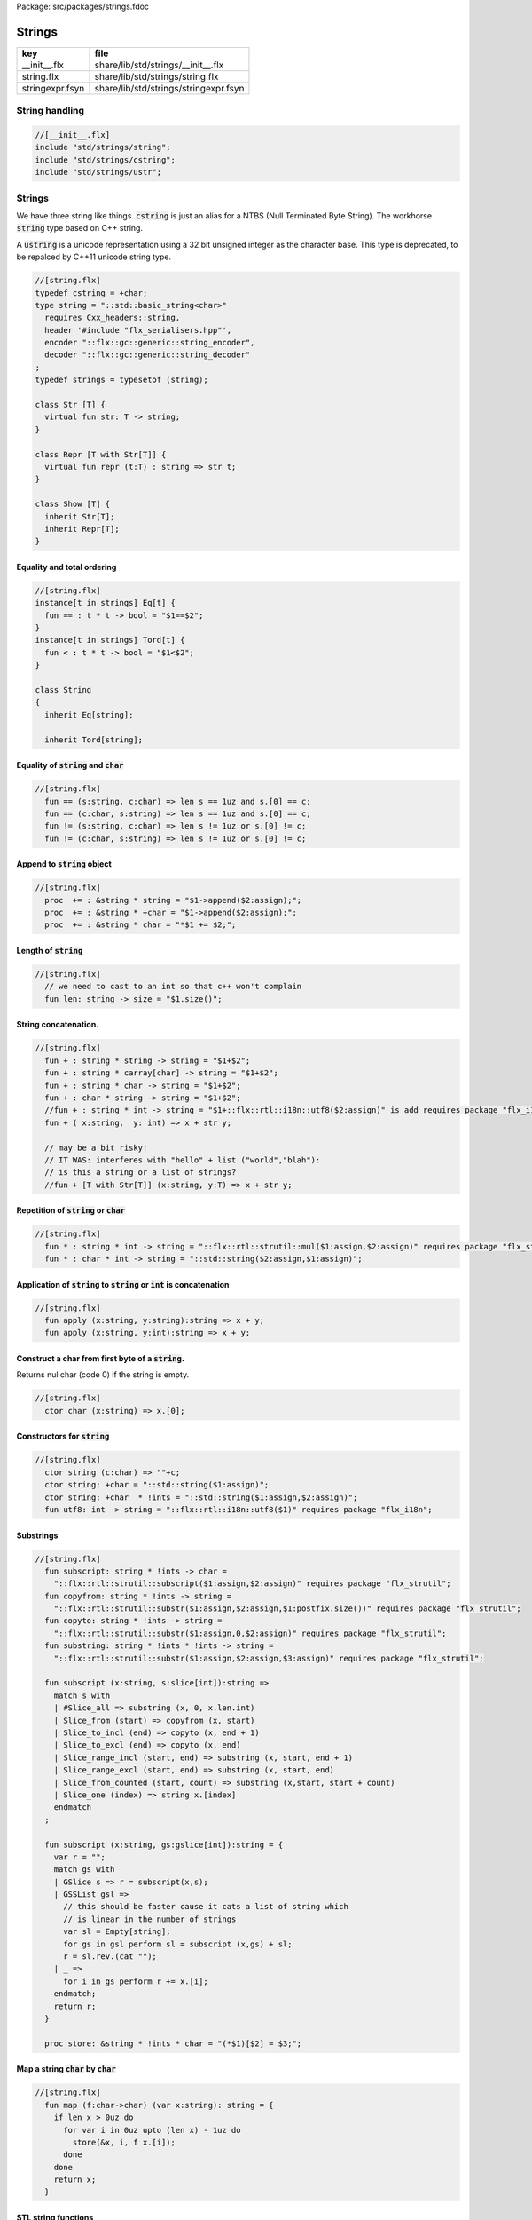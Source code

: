 Package: src/packages/strings.fdoc


=======
Strings
=======


=============== =====================================
key             file                                  
=============== =====================================
__init__.flx    share/lib/std/strings/__init__.flx    
string.flx      share/lib/std/strings/string.flx      
stringexpr.fsyn share/lib/std/strings/stringexpr.fsyn 
=============== =====================================


String handling
===============



.. code-block:: felix

  //[__init__.flx]
  include "std/strings/string";
  include "std/strings/cstring";
  include "std/strings/ustr";
  
Strings
=======

We have three string like things.  :code:`cstring` is just 
an alias for a NTBS (Null Terminated Byte String).
The workhorse  :code:`string` type based on C++ string.

A  :code:`ustring` is a unicode representation using a 32 bit unsigned integer as
the character base.
This type is deprecated, to be repalced by C++11 unicode string type.



.. index:: Str(class)
.. index:: str(fun)
.. index:: Repr(class)
.. index:: repr(fun)
.. index:: Show(class)
.. code-block:: felix

  //[string.flx]
  typedef cstring = +char;
  type string = "::std::basic_string<char>" 
    requires Cxx_headers::string,
    header '#include "flx_serialisers.hpp"',
    encoder "::flx::gc::generic::string_encoder",
    decoder "::flx::gc::generic::string_decoder"
  ;
  typedef strings = typesetof (string);
  
  class Str [T] {
    virtual fun str: T -> string;
  }
  
  class Repr [T with Str[T]] {
    virtual fun repr (t:T) : string => str t;
  }
  
  class Show [T] {
    inherit Str[T];
    inherit Repr[T];
  }
  
  
Equality and total ordering
---------------------------



.. index:: String(class)
.. code-block:: felix

  //[string.flx]
  instance[t in strings] Eq[t] {
    fun == : t * t -> bool = "$1==$2";
  }
  instance[t in strings] Tord[t] {
    fun < : t * t -> bool = "$1<$2";
  }
  
  class String
  {
    inherit Eq[string];
  
    inherit Tord[string];
  
Equality of  :code:`string` and  :code:`char`
---------------------------------------------



.. code-block:: felix

  //[string.flx]
    fun == (s:string, c:char) => len s == 1uz and s.[0] == c;
    fun == (c:char, s:string) => len s == 1uz and s.[0] == c;
    fun != (s:string, c:char) => len s != 1uz or s.[0] != c;
    fun != (c:char, s:string) => len s != 1uz or s.[0] != c;
  
Append to  :code:`string` object
--------------------------------



.. code-block:: felix

  //[string.flx]
    proc  += : &string * string = "$1->append($2:assign);";
    proc  += : &string * +char = "$1->append($2:assign);";
    proc  += : &string * char = "*$1 += $2;";
  
Length of  :code:`string`
-------------------------



.. index:: len(fun)
.. code-block:: felix

  //[string.flx]
    // we need to cast to an int so that c++ won't complain
    fun len: string -> size = "$1.size()";
  
String concatenation.
---------------------



.. code-block:: felix

  //[string.flx]
    fun + : string * string -> string = "$1+$2";
    fun + : string * carray[char] -> string = "$1+$2";
    fun + : string * char -> string = "$1+$2";
    fun + : char * string -> string = "$1+$2";
    //fun + : string * int -> string = "$1+::flx::rtl::i18n::utf8($2:assign)" is add requires package "flx_i18n";
    fun + ( x:string,  y: int) => x + str y;
  
    // may be a bit risky!
    // IT WAS: interferes with "hello" + list ("world","blah"): 
    // is this a string or a list of strings?
    //fun + [T with Str[T]] (x:string, y:T) => x + str y;
  
Repetition of  :code:`string` or  :code:`char`
----------------------------------------------



.. code-block:: felix

  //[string.flx]
    fun * : string * int -> string = "::flx::rtl::strutil::mul($1:assign,$2:assign)" requires package "flx_strutil";
    fun * : char * int -> string = "::std::string($2:assign,$1:assign)";
  
Application of  :code:`string` to  :code:`string` or  :code:`int` is concatenation
----------------------------------------------------------------------------------



.. index:: apply(fun)
.. index:: apply(fun)
.. code-block:: felix

  //[string.flx]
    fun apply (x:string, y:string):string => x + y;
    fun apply (x:string, y:int):string => x + y;
  
Construct a char from first byte of a  :code:`string`.
------------------------------------------------------

Returns nul char (code 0) if the string is empty.


.. index:: char(ctor)
.. code-block:: felix

  //[string.flx]
    ctor char (x:string) => x.[0];
Constructors for  :code:`string`
--------------------------------



.. index:: string(ctor)
.. index:: string(ctor)
.. index:: string(ctor)
.. index:: utf8(fun)
.. code-block:: felix

  //[string.flx]
    ctor string (c:char) => ""+c;
    ctor string: +char = "::std::string($1:assign)";
    ctor string: +char  * !ints = "::std::string($1:assign,$2:assign)";
    fun utf8: int -> string = "::flx::rtl::i18n::utf8($1)" requires package "flx_i18n";
  
Substrings
----------



.. index:: subscript(fun)
.. index:: copyfrom(fun)
.. index:: copyto(fun)
.. index:: substring(fun)
.. index:: subscript(fun)
.. index:: subscript(fun)
.. index:: store(proc)
.. code-block:: felix

  //[string.flx]
    fun subscript: string * !ints -> char =
      "::flx::rtl::strutil::subscript($1:assign,$2:assign)" requires package "flx_strutil";
    fun copyfrom: string * !ints -> string =
      "::flx::rtl::strutil::substr($1:assign,$2:assign,$1:postfix.size())" requires package "flx_strutil";
    fun copyto: string * !ints -> string =
      "::flx::rtl::strutil::substr($1:assign,0,$2:assign)" requires package "flx_strutil";
    fun substring: string * !ints * !ints -> string =
      "::flx::rtl::strutil::substr($1:assign,$2:assign,$3:assign)" requires package "flx_strutil";
  
    fun subscript (x:string, s:slice[int]):string =>
      match s with
      | #Slice_all => substring (x, 0, x.len.int)
      | Slice_from (start) => copyfrom (x, start)
      | Slice_to_incl (end) => copyto (x, end + 1)
      | Slice_to_excl (end) => copyto (x, end)
      | Slice_range_incl (start, end) => substring (x, start, end + 1)
      | Slice_range_excl (start, end) => substring (x, start, end)
      | Slice_from_counted (start, count) => substring (x,start, start + count)
      | Slice_one (index) => string x.[index]
      endmatch
    ;
  
    fun subscript (x:string, gs:gslice[int]):string = {
      var r = "";
      match gs with
      | GSlice s => r = subscript(x,s);
      | GSSList gsl =>
        // this should be faster cause it cats a list of string which
        // is linear in the number of strings
        var sl = Empty[string]; 
        for gs in gsl perform sl = subscript (x,gs) + sl;
        r = sl.rev.(cat "");
      | _ => 
        for i in gs perform r += x.[i];
      endmatch; 
      return r;
    }
   
    proc store: &string * !ints * char = "(*$1)[$2] = $3;";
  
Map a string  :code:`char` by  :code:`char`
-------------------------------------------



.. index:: map(fun)
.. code-block:: felix

  //[string.flx]
    fun map (f:char->char) (var x:string): string = {
      if len x > 0uz do
        for var i in 0uz upto (len x) - 1uz do
          store(&x, i, f x.[i]);
        done
      done
      return x;
    }
  
STL string functions
--------------------

These come in two flavours: the standard C++ operations
which return  :code:`stl_npos` on failure, and a more Felix
like variant which uses an  :code:`option` type.


.. index:: stl_npos(const)
.. index:: stl_find(fun)
.. index:: stl_find(fun)
.. index:: stl_find(fun)
.. index:: stl_find(fun)
.. index:: stl_find(fun)
.. index:: stl_find(fun)
.. index:: find(fun)
.. index:: find(fun)
.. index:: find(fun)
.. index:: find(fun)
.. index:: find(fun)
.. index:: find(fun)
.. index:: stl_rfind(fun)
.. index:: stl_rfind(fun)
.. index:: stl_rfind(fun)
.. index:: stl_rfind(fun)
.. index:: stl_rfind(fun)
.. index:: stl_rfind(fun)
.. index:: rfind(fun)
.. index:: rfind(fun)
.. index:: rfind(fun)
.. index:: rfind(fun)
.. index:: rfind(fun)
.. index:: rfind(fun)
.. index:: stl_find_first_of(fun)
.. index:: stl_find_first_of(fun)
.. index:: stl_find_first_of(fun)
.. index:: stl_find_first_of(fun)
.. index:: stl_find_first_of(fun)
.. index:: stl_find_first_of(fun)
.. index:: find_first_of(fun)
.. index:: find_first_of(fun)
.. index:: find_first_of(fun)
.. index:: find_first_of(fun)
.. index:: find_first_of(fun)
.. index:: find_first_of(fun)
.. index:: stl_find_first_not_of(fun)
.. index:: stl_find_first_not_of(fun)
.. index:: stl_find_first_not_of(fun)
.. index:: stl_find_first_not_of(fun)
.. index:: stl_find_first_not_of(fun)
.. index:: stl_find_first_not_of(fun)
.. index:: find_first_not_of(fun)
.. index:: find_first_not_of(fun)
.. index:: find_first_not_of(fun)
.. index:: find_first_not_of(fun)
.. index:: find_first_not_of(fun)
.. index:: find_first_not_of(fun)
.. index:: stl_find_last_of(fun)
.. index:: stl_find_last_of(fun)
.. index:: stl_find_last_of(fun)
.. index:: stl_find_last_of(fun)
.. index:: stl_find_last_of(fun)
.. index:: stl_find_last_of(fun)
.. index:: find_last_of(fun)
.. index:: find_last_of(fun)
.. index:: find_last_of(fun)
.. index:: find_last_of(fun)
.. index:: find_last_of(fun)
.. index:: find_last_of(fun)
.. index:: stl_find_last_not_of(fun)
.. index:: stl_find_last_not_of(fun)
.. index:: stl_find_last_not_of(fun)
.. index:: stl_find_last_not_of(fun)
.. index:: stl_find_last_not_of(fun)
.. index:: stl_find_last_not_of(fun)
.. index:: find_last_not_of(fun)
.. index:: find_last_not_of(fun)
.. index:: find_last_not_of(fun)
.. index:: find_last_not_of(fun)
.. index:: find_last_not_of(fun)
.. index:: find_last_not_of(fun)
.. code-block:: felix

  //[string.flx]
    const stl_npos: size = "::std::string::npos";
  
    fun stl_find: string * string -> size = "$1.find($2)" is cast;
    fun stl_find: string * string * size -> size = "$1.find($2,$3)" is cast;
    fun stl_find: string * +char -> size = "$1.find($2)" is cast;
    fun stl_find: string * +char * size -> size = "$1.find($2,$3)" is cast;
    fun stl_find: string * char -> size = "$1.find($2)" is cast;
    fun stl_find: string * char * size -> size = "$1.find($2,$3)" is cast;
  
    fun find (s:string, e:string) : opt[size] => match stl_find (s, e) with | i when i == stl_npos => None[size] | i => Some i endmatch;
    fun find (s:string, e:string, i:size) : opt[size] => match stl_find (s, e, i) with | i when i == stl_npos => None[size] | i => Some i endmatch;
    fun find (s:string, e:+char) : opt[size] => match stl_find (s, e) with | i when i== stl_npos => None[size] | i => Some i endmatch;
    fun find (s:string, e:+char, i:size) : opt[size] => match stl_find (s, e, i) with | i when i == stl_npos => None[size] | i => Some i endmatch;
    fun find (s:string, e:char) : opt[size] => match stl_find (s, e) with | i when i == stl_npos => None[size] | i => Some i endmatch;
    fun find (s:string, e:char, i:size) : opt[size] => match stl_find (s, e, i) with | i when i == stl_npos => None[size] | i => Some i endmatch;
  
    fun stl_rfind: string * string -> size = "$1.rfind($2)";
    fun stl_rfind: string * string * size -> size = "$1.rfind($2,$3)";
    fun stl_rfind: string * +char-> size = "$1.rfind($2)";
    fun stl_rfind: string * +char * size -> size = "$1.rfind($2,$3)";
    fun stl_rfind: string * char -> size = "$1.rfind($2)";
    fun stl_rfind: string * char * size -> size = "$1.rfind($2,$3)";
  
    fun rfind (s:string, e:string) : opt[size] => match stl_rfind (s, e) with | i when i == stl_npos => None[size] | i => Some i endmatch;
    fun rfind (s:string, e:string, i:size) : opt[size] => match stl_rfind (s, e, i) with | i when i == stl_npos => None[size] | i => Some i endmatch;
    fun rfind (s:string, e:+char) : opt[size] => match stl_rfind (s, e) with | i when i == stl_npos => None[size] | i => Some i endmatch;
    fun rfind (s:string, e:+char, i:size) : opt[size] => match stl_rfind (s, e, i) with | i when i == stl_npos => None[size] | i => Some i endmatch;
    fun rfind (s:string, e:char) : opt[size] => match stl_rfind (s, e) with | i when i == stl_npos => None[size] | i => Some i endmatch;
    fun rfind (s:string, e:char, i:size) : opt[size] => match stl_rfind (s, e, i) with | i when i == stl_npos => None[size] | i => Some i endmatch;
  
    fun stl_find_first_of: string * string -> size = "$1.find_first_of($2)";
    fun stl_find_first_of: string * string * size -> size = "$1.find_first_of($2,$3)";
    fun stl_find_first_of: string * +char -> size = "$1.find_first_of($2)";
    fun stl_find_first_of: string * +char * size -> size = "$1.find_first_of($2,$3)";
    fun stl_find_first_of: string * char -> size = "$1.find_first_of($2)";
    fun stl_find_first_of: string * char * size -> size = "$1.find_first_of($2,$3)";
  
    fun find_first_of (s:string, e:string) : opt[size] => match stl_find_first_of (s, e) with | i when i == stl_npos => None[size] | i => Some i endmatch;
    fun find_first_of (s:string, e:string, i:size) : opt[size] => match stl_find_first_of (s, e, i) with | i when i == stl_npos => None[size] | i => Some i endmatch;
    fun find_first_of (s:string, e:+char) : opt[size] => match stl_find_first_of (s, e) with | i when i == stl_npos => None[size] | i => Some i endmatch;
    fun find_first_of (s:string, e:+char, i:size) : opt[size] => match stl_find_first_of (s, e, i) with | i when i == stl_npos => None[size] | i => Some i endmatch;
    fun find_first_of (s:string, e:char) : opt[size] => match stl_find_first_of (s, e) with | i when i == stl_npos => None[size] | i => Some i endmatch;
    fun find_first_of (s:string, e:char, i:size) : opt[size] => match stl_find_first_of (s, e, i) with | i when i == stl_npos => None[size] | i => Some i endmatch;
  
    fun stl_find_first_not_of: string * string -> size = "$1.find_first_not_of($2)";
    fun stl_find_first_not_of: string * string * size -> size = "$1.find_first_not_of($2,$3)";
    fun stl_find_first_not_of: string * +char -> size = "$1.find_first_not_of($2)";
    fun stl_find_first_not_of: string * +char * size -> size = "$1.find_first_not_of($2,$3)";
    fun stl_find_first_not_of: string * char -> size = "$1.find_first_not_of($2)";
    fun stl_find_first_not_of: string * char * size -> size = "$1.find_first_not_of($2,$3)";
  
    fun find_first_not_of (s:string, e:string) : opt[size] => match stl_find_first_not_of (s, e) with | i when i == stl_npos => None[size] | i => Some i endmatch;
    fun find_first_not_of (s:string, e:string, i:size) : opt[size] => match stl_find_first_not_of (s, e, i) with | i when i == stl_npos => None[size] | i => Some i endmatch;
    fun find_first_not_of (s:string, e:+char) : opt[size] => match stl_find_first_not_of (s, e) with | i when i == stl_npos => None[size] | i => Some i endmatch;
    fun find_first_not_of (s:string, e:+char, i:size) : opt[size] => match stl_find_first_not_of (s, e, i) with | i when i == stl_npos => None[size] | i => Some i endmatch;
    fun find_first_not_of (s:string, e:char) : opt[size] => match stl_find_first_not_of (s, e) with | i when i == stl_npos => None[size] | i => Some i endmatch;
    fun find_first_not_of (s:string, e:char, i:size) : opt[size] => match stl_find_first_not_of (s, e, i) with | i when i == stl_npos => None[size] | i => Some i endmatch;
  
    fun stl_find_last_of: string * string -> size = "$1.find_last_of($2)";
    fun stl_find_last_of: string * string * size -> size = "$1.find_last_of($2,$3)";
    fun stl_find_last_of: string * +char -> size = "$1.find_last_of($2)";
    fun stl_find_last_of: string * +char * size -> size = "$1.find_last_of($2,$3)";
    fun stl_find_last_of: string * char -> size = "$1.find_last_of($2)";
    fun stl_find_last_of: string * char * size -> size = "$1.find_last_of($2,$3)";
  
    fun find_last_of (s:string, e:string) : opt[size] => match stl_find_last_of (s, e) with | i when i == stl_npos => None[size] | i => Some i endmatch;
    fun find_last_of (s:string, e:string, i:size) : opt[size] => match stl_find_last_of (s, e, i) with | i when i == stl_npos => None[size] | i => Some i endmatch;
    fun find_last_of (s:string, e:+char) : opt[size] => match stl_find_last_of (s, e) with | i when i == stl_npos => None[size] | i => Some i endmatch;
    fun find_last_of (s:string, e:+char, i:size) : opt[size] => match stl_find_last_of (s, e, i) with | i when i == stl_npos => None[size] | i => Some i endmatch;
    fun find_last_of (s:string, e:char) : opt[size] => match stl_find_last_of (s, e) with | i when i == stl_npos => None[size] | i => Some i endmatch;
    fun find_last_of (s:string, e:char, i:size) : opt[size] => match stl_find_last_of (s, e, i) with | i when i == stl_npos => None[size] | i => Some i endmatch;
  
    fun stl_find_last_not_of: string * string -> size = "$1.find_last_not_of($2)";
    fun stl_find_last_not_of: string * string * size -> size = "$1.find_last_not_of($2,$3)";
    fun stl_find_last_not_of: string * +char -> size = "$1.find_last_not_of($2)";
    fun stl_find_last_not_of: string * +char * size -> size = "$1.find_last_not_of($2,$3)";
    fun stl_find_last_not_of: string * char -> size = "$1.find_last_not_of($2)";
    fun stl_find_last_not_of: string * char * size -> size = "$1.find_last_not_of($2,$3)";
  
    fun find_last_not_of (s:string, e:string) : opt[size] => match stl_find_last_not_of (s, e) with | i when i == stl_npos => None[size] | i => Some i endmatch;
    fun find_last_not_of (s:string, e:string, i:size) : opt[size] => match stl_find_last_not_of (s, e, i) with | i when i == stl_npos => None[size] | i => Some i endmatch;
    fun find_last_not_of (s:string, e:+char) : opt[size] => match stl_find_last_not_of (s, e) with | i when i == stl_npos => None[size] | i => Some i endmatch;
    fun find_last_not_of (s:string, e:+char, i:size) : opt[size] => match stl_find_last_not_of (s, e, i) with | i when i == stl_npos => None[size] | i => Some i endmatch;
    fun find_last_not_of (s:string, e:char) : opt[size] => match stl_find_last_not_of (s, e) with | i when i == stl_npos => None[size] | i => Some i endmatch;
    fun find_last_not_of (s:string, e:char, i:size) : opt[size] => match stl_find_last_not_of (s, e, i) with | i when i == stl_npos => None[size] | i => Some i endmatch;
  
    
Construe  :code:`string` as set of  :code:`char`
------------------------------------------------



.. code-block:: felix

  //[string.flx]
    instance Set[string,char] {
      fun \in (c:char, s:string) => stl_find (s,c) != stl_npos;
    }
    
Construe  :code:`string` as stream of  :code:`char`
---------------------------------------------------



.. code-block:: felix

  //[string.flx]
    instance Iterable[string, char] {
      gen iterator(var x:string) () = {
        for var i in 0 upto x.len.int - 1 do yield Some (x.[i]); done
        return None[char];
      }
    }
    inherit Streamable[string,char];
  
Test if a string has given prefix or suffix
-------------------------------------------



.. index:: prefix(fun)
.. index:: suffix(fun)
.. index:: startswith(fun)
.. index:: endswith(fun)
.. index:: startswith(fun)
.. index:: endswith(fun)
.. code-block:: felix

  //[string.flx]
    fun prefix(arg:string,key:string)=>
      arg.[to len key]==key
    ;
  
    fun suffix (arg:string,key:string)=>
      arg.[-key.len to]==key
    ;
  
  
    fun startswith (x:string) (e:string) : bool => prefix (x,e);
  
    // as above: slices are faster
    fun endswith (x:string) (e:string) : bool => suffix (x,e);
  
    fun startswith (x:string) (e:char) : bool => x.[0] == e;
    fun endswith (x:string) (e:char) : bool => x.[-1] == e;
  
Trim off specified prefix or suffix or both
-------------------------------------------



.. index:: ltrim(fun)
.. index:: rtrim(fun)
.. index:: trim(fun)
.. code-block:: felix

  //[string.flx]
    fun ltrim (x:string) (e:string) : string =>
      if startswith x e then
        x.[e.len.int to]
      else
        x
      endif
    ;
  
    fun rtrim (x:string) (e:string) : string =>
      if endswith x e then
        x.[to x.len.int - e.len.int]
      else
        x
      endif
    ;
  
    fun trim (x:string) (e:string) : string => ltrim (rtrim x e) e;
  
Strip characters from left, right, or both end of a string.
-----------------------------------------------------------



.. index:: lstrip(fun)
.. index:: rstrip(fun)
.. index:: strip(fun)
.. index:: lstrip(fun)
.. index:: rstrip(fun)
.. index:: strip(fun)
.. code-block:: felix

  //[string.flx]
    fun lstrip (x:string, e:string) : string =
    {
      if len x > 0uz do
        for var i in 0uz upto len x - 1uz do
          var found = false;
          for var j in 0uz upto len e - 1uz do
            if x.[i] == e.[j] do
              found = true;
            done
          done
  
          if not found do
            return x.[i to];
          done
        done;
      done
      return '';
    }
  
    fun rstrip (x:string, e:string) : string =
    {
      if len x > 0uz do
        for var i in len x - 1uz downto 0uz do
          var found = false;
          for var j in 0uz upto len e - 1uz do
            if x.[i] == e.[j] do
              found = true;
            done
          done
  
          if not found do
            return x.[to i.int + 1];
          done
        done
      done
      return '';
    }
  
    fun strip (x:string, e:string) : string => lstrip(rstrip(x, e), e);
  
    fun lstrip (x:string) : string => lstrip(x, " \t\n\r\f\v");
    fun rstrip (x:string) : string => rstrip(x, " \t\n\r\f\v");
    fun strip (x:string) : string => lstrip$ rstrip x;
  
Justify string contents
-----------------------



.. index:: ljust(fun)
.. index:: rjust(fun)
.. code-block:: felix

  //[string.flx]
    fun ljust(x:string, width:int) : string =>
      if x.len.int >= width
        then x
        else x + (' ' * (width - x.len.int))
      endif
    ;
  
    fun rjust(x:string, width:int) : string =>
      if x.len.int >= width
        then x
        else (' ' * (width - x.len.int)) + x
      endif
    ;
  
Split a string into a list on given separator
---------------------------------------------



.. index:: split(fun)
.. index:: rev_split(fun)
.. index:: split(fun)
.. index:: rev_split(fun)
.. index:: split(fun)
.. index:: rev_split(fun)
.. index:: split_first(fun)
.. index:: respectful_split(fun)
.. index:: respectful_split(fun)
.. code-block:: felix

  //[string.flx]
    fun split (x:string, d:char): List::list[string] => List::rev (rev_split (x,d));
  
    fun rev_split (x:string, d:char): List::list[string] = {
      fun aux (x:string,y:List::list[string]) =>
        match find (x, d) with
        | #None => Cons (x, y)
        | Some n => aux$ x.[n+1uz to], List::Cons (x.[to n],y)
        endmatch
      ;
      return aux$ x, List::Empty[string];
    }
  
    fun split (x:string, d:string): List::list[string] => List::rev (rev_split (x,d));
  
    fun rev_split (x:string, d:string): List::list[string] = {
      fun aux (pos:size,y:List::list[string]) =>
        match stl_find_first_of (x, d, pos) with
        | $(stl_npos) => List::Cons (x.[pos to],y)
        | n => aux$ (n+1uz), List::Cons (x.[pos to n],y)
        endmatch
      ;
      return aux$ 0uz, List::Empty[string];
    }
  
    fun split (x:string, d:+char): List::list[string] => List::rev (rev_split (x,d));
  
    fun rev_split (x:string, d:+char): List::list[string] = {
      fun aux (x:string,y:List::list[string]) =>
        match find_first_of (x, d) with
        | #None => List::Cons (x, y)
        | Some n => aux$ x.[n+1uz to], List::Cons (x.[to n],y)
        endmatch
      ;
      return aux$ x, List::Empty[string];
    }
  
    fun split_first (x:string, d:string): opt[string*string] =>
      match find_first_of (x, d) with
      | #None => None[string*string]
      | Some n => Some (x.[to n],substring(x,n+1uz,(len x)))
      endmatch
    ;
  
  
    //$ Split a string on whitespace but respecting
    //$ double quotes, single quotes, and slosh escapes.
    // leading and trailing space is removed. Embedded
    // multiple spaces cause a single split.
    class RespectfulParser {
      union quote_action_t = 
        | ignore-quote
        | keep-quote
        | drop-quote
      ; 
      union dquote_action_t = 
        | ignore-dquote
        | keep-dquote
        | drop-dquote
      ; 
      union escape_action_t = 
        | ignore-escape
        | keep-escape
        | drop-escape
      ; 
      typedef action_t = (quote:quote_action_t, dquote:dquote_action_t, escape:escape_action_t);
  
      union mode_t = | copying | skipping | quote | dquote | escape-copying | escape-quote | escape-dquote;
      typedef state_t = (mode:mode_t, current:string, parsed: list[string] );
  
      noinline fun respectful_parse (action:action_t) (var state:state_t) (var s:string) : state_t = 
      {
        var mode = state.mode;
        var current = state.current;
        var result = Empty[string];
  
        noinline proc handlecopying(ch:char) {
          if ch == char "'" do
            match action.quote with
            | #ignore-quote => 
              current += ch;
            | #keep-quote =>
              current += ch;
              mode = quote;
            | #drop-quote =>
              mode = quote;
            endmatch;
          elif ch == char '"' do
            match action.dquote with
            | #ignore-dquote => 
              current += ch;
            | #keep-dquote =>
              current += ch;
              mode = dquote;
            | #drop-dquote =>
              mode = dquote;
            endmatch;
          elif ch == char '\\' do
            match action.escape with
            | #ignore-escape => 
              current += ch;
            | #keep-escape =>
              current += ch;
              mode = escape-copying;
            | #drop-escape =>
              mode = escape-copying;
            endmatch;
          elif ord ch <= ' '.char.ord  do // can't happen if called from skipping
            result += current;
            current = "";
            mode = skipping;
          else
            current += ch;
            mode = copying;
          done
        }
  
        for ch in s do 
          match mode with
          | #copying => handlecopying ch;
          | #quote =>
            if ch == char "'" do
              match action.quote with
              | #ignore-quote => 
                assert false;
                //current += ch;
              | #keep-quote =>
                current += ch;
                mode = copying;
              | #drop-quote =>
                mode = copying;
              endmatch;
            elif ch == char "\\" do
              match action.escape with
              | #ignore-escape => 
                current += ch;
              | #keep-escape =>
                current += ch;
                mode = escape-quote;
              | #drop-escape =>
                mode = escape-quote;
              endmatch;
            else
              current += ch;
            done 
  
          | #dquote =>
            if ch == char '"' do
              match action.dquote with
              | #ignore-dquote => 
                assert false;
                //current += ch;
              | #keep-dquote =>
                current += ch;
                mode = copying;
              | #drop-dquote =>
                mode = copying;
              endmatch;
            elif ch == char "\\" do
              match action.escape with
              | #ignore-escape => 
                current += ch;
              | #keep-escape =>
                current += ch;
                mode = escape-dquote;
              | #drop-escape =>
                mode = escape-dquote;
              endmatch;
            else
              current += ch;
            done 
  
          | #escape-copying =>
             current += ch;
             mode = copying;
  
          | #escape-quote =>
             current += ch;
             mode = quote;
  
          | #escape-dquote =>
             current += ch;
             mode = dquote;
  
          | #skipping =>
            if ord ch > ' '.char.ord  do
              handlecopying ch;
            done
          endmatch;
        done
        return (mode=mode, current=current, parsed=state.parsed + result);
      }
    }
    
    // simplified one shot parser.
    // ignores mismatched quotes and backslashes.
    fun respectful_split (action:RespectfulParser::action_t) (s:string) : list[string] = 
    {
      var state = RespectfulParser::respectful_parse
        action 
        (
          mode=RespectfulParser::skipping, 
          current="", 
          parsed=Empty[string]
        ) 
        s
      ;
      // ignore mismatched quotes and backslashes.
      match state.mode with 
      | #skipping => ;
      | _ => &state.parsed <- state.parsed + state.current;
      endmatch;
      return state.parsed;
   
    }
  
    fun respectful_split (s:string) : list[string] =>
      respectful_split (
        quote=RespectfulParser::keep-quote, 
        dquote=RespectfulParser::keep-dquote, 
        escape=RespectfulParser::keep-escape
      ) 
      s
    ; 
  
    // OO version of the parser.
    object respectfulParser (action:RespectfulParser::action_t) = {
      var state = (mode=RespectfulParser::skipping, current="", parsed=Empty[string]);
      method proc parse (s:string) {
        state = RespectfulParser::respectful_parse action state s;
      }
      method fun get_parsed () => state.parsed;
    }
  
erase, insert or replace substrings
-----------------------------------



.. index:: erase(proc)
.. index:: insert(proc)
.. index:: replace(proc)
.. index:: erase(fun)
.. index:: insert(fun)
.. index:: replace(fun)
.. code-block:: felix

  //[string.flx]
    // Note: pos, length!
    //$ mutators
    proc erase: &string * size * size = "$1->erase($2,$3);";
    proc insert: &string * size * string = "$1->insert($2,$3);";
    proc replace: &string * size * size * string = "$1->replace($2,$3,$4);";
  
    //$ functional
    fun erase: string * size * size -> string = "::std::string($1).erase($2,$3)";
    fun insert: string * size * string -> string = "::std::string($1).insert($2,$3)";
    fun replace: string * size * size * string -> string = "::std::string($1).replace($2,$3,$4)";
  
  
search and replace
------------------

Search and replace by string.


.. index:: search_and_replace(fun)
.. index:: search_and_replace(fun)
.. index:: search_and_replace(fun)
.. code-block:: felix

  //[string.flx]
    fun search_and_replace (x:string, var spos:size, s:string, r:string) : string =
    {
      val m = s.len;
      var o = x.[to spos];
      var n = (x,s,spos).stl_find;
      while n != stl_npos do
        o+=x.[spos to n]+r;
        spos = n+m;
        n = (x,s,spos).stl_find.size;
      done
      o+=x.[spos to];
      return o;
    }
    fun search_and_replace (x:string, s:string, r:string) : string => search_and_replace (x,0uz,s,r);
  
    fun search_and_replace (vs:list[string * string]) (var v:string) = {
      match k,b in vs do
        v = search_and_replace (v,k,b);
      done
      return v;
    }
  
Regexp search and replace
-------------------------

Uses Google RE2 engine.


.. index:: subst(fun)
.. index:: search_and_replace(fun)
.. code-block:: felix

  //[string.flx]
    // Replace \0 \1 \2 etc in s with text from v
    fun subst(s:string, v:varray[StringPiece]): string =
    {
    //println$ "Subst " + s +" with " + str v;
       enum mode_t {cp, ins};
       var b = "";
       var mode=cp;
       var j = 0;
       var count = 0;
       for var i in 0 upto s.len.int - 1 do
         match mode with
         | #cp => 
           if s.[i] == char "\\" do 
             mode = ins; 
             j=0; count = 0; 
           else 
            b += s.[i]; 
           done
         | #ins =>
           if s.[i] in "0123456789" do
             j = j * 10 + ord(s.[i]) - ord (char "0");
             ++count;
           else
             if count == 0 do
               b += "\\";
             elif j < v.len.int do
               b+= str v.stl_begin.j;
             done
             // adjacent insertion?
             if s.[i] == char "\\" do
               j=0; count=0;
             else
               mode = cp;
               b += s.[i]; 
             done
           done
         endmatch;
       done
       // run off end
       match mode with
       | #cp => ;
       | #ins =>
         if count == 0 do
           b += "\\";
         elif j < v.len.int do
           b+= str v.j;
         done
       endmatch;
       return b;
    }
    // Search for regex, replace by r with \0 \1 \2 etc replace by match groups.
    fun search_and_replace (x:string, var spos: size, re:Re2::RE2, r:string) : string =
    {
      var ngroups = re.NumberOfCapturingGroups + 1;
      var v = varray[StringPiece]$ (ngroups+1).size, StringPiece "";
      var o = x.[to spos];             // initial substring
      var sp = StringPiece(x);
      var base : +char = sp.data;      // base pointer of char array
      while Re2::Match(re, sp, spos.int, UNANCHORED, v.stl_begin, v.len.int) do
        var mpos = size(v.0.data - base);  // start of match
        o+= x.[spos to mpos];          // copy upto start of match
        o+= subst(r,v);                // copy replacement
        spos = mpos + v.0.len;       // advance over match
      done
      o+=x.[spos to];                  // rest of string
      return o;
    }
Parse string to numeric type
----------------------------



.. index:: atoi(fun)
.. index:: atol(fun)
.. index:: atoll(fun)
.. index:: atof(fun)
.. code-block:: felix

  //[string.flx]
    fun atoi: string -> int = "::std::atoi($1:postfix.c_str())"  requires Cxx_headers::cstdlib;
    fun atol: string -> long = "::std::atol($1:postfix.c_str())"  requires Cxx_headers::cstdlib;
    fun atoll: string -> long = "::std::atoll($1:postfix.c_str())"  requires Cxx_headers::cstdlib;
    fun atof: string -> double = "::std::atof($1:postfix.c_str())"  requires Cxx_headers::cstdlib;
  
Reserve store
-------------



.. index:: reserve(proc)
.. code-block:: felix

  //[string.flx]
    proc reserve: &string * !ints = "$1->reserve($2);";
  
Fetch underlying cstring.
-------------------------



.. index:: _unsafe_cstr(fun)
.. index:: stl_begin(fun)
.. index:: stl_end(fun)
.. index:: cstr(fun)
.. code-block:: felix

  //[string.flx]
    // safely returns a malloc()'d copy, not garbage collected 
    fun _unsafe_cstr: string -> +char = "::flx::rtl::strutil::flx_cstr($1)" is atom;
  
    // partially unsafe because the string could be modified.
    fun stl_begin: &string -> +char = "((char*)$1->c_str())" is atom;
    fun stl_end: &string -> +char = "((char*)($1->c_str()+$1->size()))" is atom;
  
    // this operation returns a char pointer to GC managed storage
    fun cstr (var s:string) => s.varray[char].stl_begin;
  
Polymorphic vsprintf hack
-------------------------



.. index:: vsprintf(fun)
.. index:: vsprintf(fun)
.. code-block:: felix

  //[string.flx]
    fun vsprintf[t]: +char  * t -> string =
      "::flx::rtl::strutil::flx_asprintf($1,$2)" requires package "flx_strutil"
    ;
  
    fun vsprintf[t]: string * t -> string =
      "::flx::rtl::strutil::flx_asprintf(const_cast<char*>($1.c_str()),$2)" requires package "flx_strutil"
    ;
  
Case translation
----------------



.. index:: toupper(fun)
.. index:: tolower(fun)
.. code-block:: felix

  //[string.flx]
    // Convert all characters to upper case  
    fun toupper(s:string):string => map (toupper of char) s;
    // Convert all characters to lower case
    fun tolower(s:string):string => map (tolower of char) s;
  }
  
  
Transation to string
--------------------



.. index:: str(fun)
.. index:: str(fun)
.. index:: repr(fun)
.. code-block:: felix

  //[string.flx]
  
  instance Str[string] {
    fun str (s:string) : string => s;
  }
  
  instance Str[+char] {
    fun str: +char -> string = '::flx::rtl::strutil::atostr($1)' requires package "flx_strutil";
  }
  
  instance Repr[string] {
    fun repr (x:string) : string = {
      var o = "'";
      if len x > 0uz do
        for var i in 0uz upto (String::len x) - 1uz do
          o += repr x.[i];
        done
      done
      return o + "'";
    }
  }
  
  open[T in strings] Show[T];
  open Set[string,char];
  
String syntax
=============


.. code-block:: felix

  //[stringexpr.fsyn]
  syntax stringexpr
  {
    //$ String subscript.
    x[sfactor_pri] := x[sfactor_pri] "." "[" sexpr "]" =># "`(ast_apply ,_sr (,(noi 'subscript) (,_1 ,_4)))";
  
    //$ String substring.
    x[sfactor_pri] := x[sfactor_pri] "." "[" sexpr "to" sexpr "]" =># "`(ast_apply ,_sr (,(noi 'substring) (,_1 ,_4 ,_6)))";
  
    //$ String substring, to end of string.
    x[sfactor_pri] := x[sfactor_pri] "." "[" sexpr "to" "]" =># "`(ast_apply ,_sr (,(noi 'copyfrom) (,_1 ,_4)))";
  
    //$ String substring, from start of string.
    x[sfactor_pri] := x[sfactor_pri] "." "[" "to" sexpr "]" =># "`(ast_apply ,_sr (,(noi 'copyto) (,_1 ,_5)))";
  }
  
  
